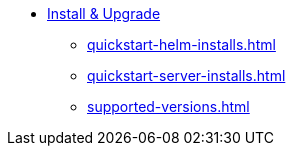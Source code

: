 * xref:quickstart-helm-installs.adoc[Install & Upgrade]
** xref:quickstart-helm-installs.adoc[]
** xref:quickstart-server-installs.adoc[]
** xref:supported-versions.adoc[]